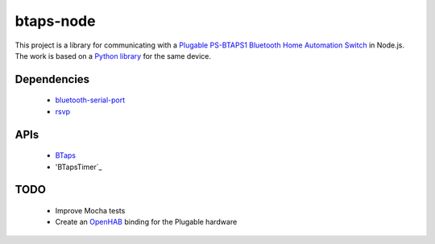 btaps-node 
==========
.. image:: https://travis-ci.org/mcourtne/btaps-node.svg?branch=master
   :target: https://travis-ci.org/mcourtne/btaps-node

.. image:: https://coveralls.io/repos/github/mcourtne/btaps-node/badge.svg?branch=master
   :target: https://coveralls.io/github/mcourtne/btaps-node?branch=master


This project is a library for communicating with a `Plugable PS-BTAPS1 Bluetooth Home Automation Switch`_ in Node.js. The work is based on a `Python library`_ for the same device.

Dependencies
____________
 - `bluetooth-serial-port`_
 - `rsvp`_

APIs
____
 - `BTaps`_
 - 'BTapsTimer`_

TODO
____
 - Improve Mocha tests
 - Create an `OpenHAB`_ binding for the Plugable hardware

.. _Plugable PS-BTAPS1 Bluetooth Home Automation Switch: http://plugable.com/products/ps-btaps1/
.. _bluetooth-serial-port: https://www.npmjs.com/package/bluetooth-serial-port
.. _rsvp: https://github.com/tildeio/rsvp.js/
.. _Python library: https://github.com/bernieplug/plugable-btaps
.. _OpenHAB: https://www.openhab.org
.. _BTaps: https://github.com/mcourtne/btaps-node/wiki/Docs#class-btaps
.. _BTapsTimer: https://github.com/mcourtne/btaps-node/wiki/Docs#class-btapstimer
